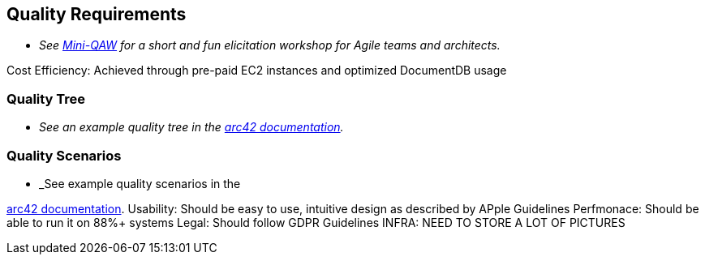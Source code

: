 ifndef::imagesdir[:imagesdir: ../images]

[[section-quality-scenarios]]
== Quality Requirements

- _See https://re-magazine.ireb.org/articles/discover-quality-requirements-with-the-mini-qaw[Mini-QAW] for a short and fun elicitation workshop for Agile teams and architects._

Cost Efficiency: Achieved through pre-paid EC2 instances and optimized DocumentDB usage


=== Quality Tree

- _See an example quality tree in the https://docs.arc42.org/examples/quality-tpu-1/#101-quality-tree[arc42 documentation]._

=== Quality Scenarios

- _See example quality scenarios in the

https://docs.arc42.org/examples/quality-tpu-1/#102-quality-scenarios[arc42 documentation].
Usability: Should be easy to use, intuitive design as described by APple Guidelines
Perfmonace: Should be able to run it on 88%+ systems
Legal: Should follow GDPR Guidelines
INFRA: NEED TO STORE A LOT OF PICTURES
